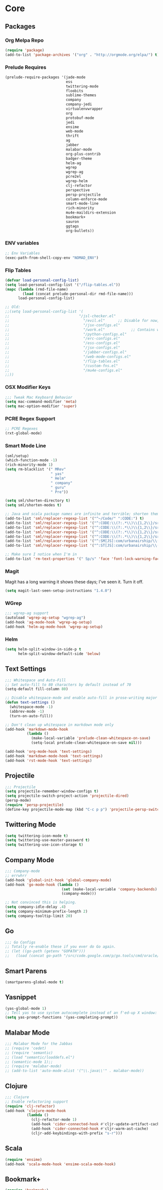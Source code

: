 * Core
** Packages
*** Org Melpa Repo
#+BEGIN_SRC emacs-lisp
(require 'package)
(add-to-list 'package-archives '("org" . "http://orgmode.org/elpa/") t)
#+END_SRC
*** Prelude Requires
#+BEGIN_SRC emacs-lisp
(prelude-require-packages '(jade-mode
                            ess
                            twittering-mode
                            floobits
                            sublime-themes
                            company
                            company-jedi
                            virtualenvwrapper
                            org
                            protobuf-mode
                            jedi
                            ensime
                            web-mode
                            thrift
                            ag
                            jabber
                            malabar-mode
                            org-plus-contrib
                            badger-theme
                            helm-ag
                            wgrep
                            wgrep-ag
                            pcre2el
                            wgrep-helm
                            clj-refactor
                            perspective
                            persp-projectile
                            column-enforce-mode
                            smart-mode-line
                            rich-minority
                            mu4e-maildirs-extension
                            bookmark+
                            sauron
                            ggtags
                            org-bullets))
#+END_SRC
*** ENV variables
#+BEGIN_SRC emacs-lisp
;; Env Variables
(exec-path-from-shell-copy-env "NOMAD_ENV")
#+END_SRC
*** Flip Tables
#+BEGIN_SRC emacs-lisp
(defvar load-personal-config-list)
(setq load-personal-config-list '("/flip-tables.el"))
(mapc (lambda (rmd-file-name)
        (load (concat prelude-personal-dir rmd-file-name)))
      load-personal-config-list)

;; Old:
;;(setq load-personal-config-list '(
;;                                "/jsl-checker.el"
;;                                  "/evil.el"      ;; Disable for now, fucks w/ cider
;;                                  "/jsx-configs.el"
;;                                  "/work.el"            ;; Contains work erc configs too.
;;                                  "/python-configs.el"
;;                                  "/erc-configs.el"
;;                                  "/ess-configs.el"
;;                                  "/jsx-configs.el"
;;                                  "/jabber-configs.el"
;;                                  "/web-mode-configs.el"
;;                                  "/flip-tables.el"
;;                                  "/custom-fns.el"
;;                                  "/mu4e-configs.el"
;;))
#+END_SRC
*** OSX Modifier Keys
#+BEGIN_SRC emacs-lisp
;;; Tweak Mac Keyboard Behavior
(setq mac-command-modifier 'meta)
(setq mac-option-modifier 'super)
#+END_SRC
*** PCRE Regex Support
#+BEGIN_SRC emacs-lisp
;; PCRE Regexes
(rxt-global-mode)
#+END_SRC
*** Smart Mode Line
#+BEGIN_SRC emacs-lisp
(sml/setup)
(which-function-mode -1)
(rich-minority-mode 1)
(setq rm-blacklist '(" MRev"
                     " yas"
                     " Helm"
                     " company"
                     " guru"
                     " Pre"))

(setq sml/shorten-directory t)
(setq sml/shorten-modes t)

;; Java and scala package names are infinite and terrible; shorten them.
(add-to-list 'sml/replacer-regexp-list '("^~/Code/" ":CODE:") t)
(add-to-list 'sml/replacer-regexp-list '("^:CODE:\\(?:.*\\)\\{1,2\\}/src/main/java/" ":SMJ:") t)
(add-to-list 'sml/replacer-regexp-list '("^:CODE:\\(?:.*\\)\\{1,2\\}/src/test/java/" ":STJ:") t)
(add-to-list 'sml/replacer-regexp-list '("^:CODE:\\(?:.*\\)\\{1,2\\}/src/main/scala/" ":SMS:") t)
(add-to-list 'sml/replacer-regexp-list '("^:CODE:\\(?:.*\\)\\{1,2\\}/src/test/scala/" ":STS:") t)
(add-to-list 'sml/replacer-regexp-list '("^:SM[JS]:com/urbanairship/\\(.*\\)/" ":M:\\1:") t)
(add-to-list 'sml/replacer-regexp-list '("^:ST[JS]:com/urbanairship/\\(.*\\)/" ":T:\\1:") t)

;; Make sure I notice when I'm in
(add-to-list 'rm-text-properties '(" Sp/s" 'face 'font-lock-warning-face))
#+END_SRC

*** Magit
Magit has a long warning it shows these days; I've seen it. Turn it off.
#+BEGIN_SRC emacs-lisp
(setq magit-last-seen-setup-instructions "1.4.0")
#+END_SRC

*** WGrep
#+BEGIN_SRC emacs-lisp
;;; wgrep-ag support
(autoload 'wgrep-ag-setup "wgrep-ag")
(add-hook 'ag-mode-hook 'wgrep-ag-setup)
(add-hook 'helm-ag-mode-hook 'wgrep-ag-setup)
#+END_SRC

*** Helm
#+BEGIN_SRC emacs-lisp
(setq helm-split-window-in-side-p t
      helm-split-window-default-side 'below)
#+END_SRC

** Text Settings
#+BEGIN_SRC emacs-lisp
;;; Whitespace and Auto-Fill
;; Set auto-fill to 80 characters by default instead of 70
(setq-default fill-column 80)

;; Disable whitespace-mode and enable auto-fill in prose-writing major modes
(defun text-settings ()
  (whitespace-mode -1)
  (abbrev-mode -1)
  (turn-on-auto-fill))

;; Don't clean up whitespace in markdown mode only
(add-hook 'markdown-mode-hook
          (lambda ()
            (make-local-variable 'prelude-clean-whitespace-on-save)
            (setq-local prelude-clean-whitespace-on-save nil)))

(add-hook 'org-mode-hook 'text-settings)
(add-hook 'markdown-mode-hook 'text-settings)
(add-hook 'rst-mode-hook 'text-settings)
#+END_SRC

** Projectile
#+BEGIN_SRC emacs-lisp
;;; Projectile
(setq projectile-remember-window-configs t)
(setq projectile-switch-project-action 'projectile-dired)
(persp-mode)
(require 'persp-projectile)
(define-key projectile-mode-map (kbd "C-c p p") 'projectile-persp-switch-project)
#+END_SRC

** Twittering Mode
#+BEGIN_SRC emacs-lisp
(setq twittering-icon-mode t)
(setq twittering-use-master-password t)
(setq twittering-use-icon-storage t)
#+END_SRC

** Company Mode

#+BEGIN_SRC emacs-lisp
;;; Company-mode
;; errwhrr
(add-hook 'global-init-hook 'global-company-mode)
(add-hook 'go-mode-hook (lambda ()
                          (set (make-local-variable 'company-backends) '(company-go))
                          (company-mode)))

;; Not convinced this is helping.
(setq company-idle-delay .4)
(setq company-minimum-prefix-length 2)
(setq company-tooltip-limit 20)
#+END_SRC

** Go
#+BEGIN_SRC emacs-lisp
;;; Go Configs
;; Totally re-enable these if you ever do Go again.
;; (let ((go-path (getenv "GOPATH")))
;;   (load (concat go-path "/src/code.google.com/p/go.tools/cmd/oracle/oracle.el")))
#+END_SRC

** Smart Parens

#+BEGIN_SRC emacs-lisp
(smartparens-global-mode t)
#+END_SRC

** Yasnippet
#+BEGIN_SRC emacs-lisp
(yas-global-mode 1)
;; Tell yas to use system autocomplete instead of an f'ed-up X window:
(setq yas-prompt-functions '(yas-completing-prompt))
#+END_SRC

** Malabar Mode
#+BEGIN_SRC emacs-lisp
;;; Malabar Mode for the Jabbas
;; (require 'cedet)
;; (require 'semantic)
;; (load "semantic/loaddefs.el")
;; (semantic-mode 1);;
;; (require 'malabar-mode)
;; (add-to-list 'auto-mode-alist '("\\.java\\'" . malabar-mode))
#+END_SRC

** Clojure
#+BEGIN_SRC emacs-lisp
;;; Clojure
;; Enable refactoring support
(require 'clj-refactor)
(add-hook 'clojure-mode-hook
          (lambda ()
            (clj-refactor-mode 1)
            (add-hook 'cider-connected-hook #'cljr-update-artifact-cache)
            (add-hook 'cider-connected-hook #'cljr-warm-ast-cache)
            (cljr-add-keybindings-with-prefix "s-r")))

#+END_SRC

** Scala
#+BEGIN_SRC emacs-lisp
(require 'ensime)
(add-hook 'scala-mode-hook 'ensime-scala-mode-hook)
#+END_SRC

** Bookmark+
#+BEGIN_SRC emacs-lisp
(require 'bookmark+)
#+END_SRC

** Sauron
#+BEGIN_SRC emacs-lisp
(require 'sauron)
;; 1: On OSX, there's no dbus, so don't try to load it.
;; 2: On Ubuntu, there _is_ dbus, so use it to get mu new mail updates from cron
(if (eq system-type 'darwin)
    (setq sauron-modules '(sauron-jabber sauron-erc sauron-org sauron-twittering sauron-notifications))
  (setq sauron-dbus-cookie 1))

(setq sauron-separate-frame nil
      sauron-nick-insensitivity 300)

(add-hook 'sauron-event-block-functions
          (lambda (origin prio msg &optional props)
            (and
             (eq 'twittering origin)
             (string-match "^[[:digit:]]* new tweets" msg))))
#+END_SRC

** Timezones

#+BEGIN_SRC emacs-lisp
(setq display-time-world-list
      '(("America/Los_Angeles" "Pacific")
        ("America/Denver" "Mountain")
        ("America/Mexico_City" "Central")
        ("America/New_York" "Eastern")
        ("Atlantic/Reykjavik" "Iceland")
        ("Europe/Paris" "Paris, France")))
#+END_SRC

** NXML Mode
#+BEGIN_SRC emacs-lisp
(push 'nxml-mode sp-ignore-modes-list)
(add-hook 'nxml-mode-hook
          (lambda ()
            ()
            (define-key prelude-mode-map (kbd "C-c C-i") 'nxml-balanced-close-start-tag-inline)))
#+END_SRC


* Functions

** Rotate Windows
#+BEGIN_SRC emacs-lisp
(defun toggle-window-split ()
  (interactive)
  (if (= (count-windows) 2)
      (let* ((this-win-buffer (window-buffer))
             (next-win-buffer (window-buffer (next-window)))
             (this-win-edges (window-edges (selected-window)))
             (next-win-edges (window-edges (next-window)))
             (this-win-2nd (not (and (<= (car this-win-edges)
                                         (car next-win-edges))
                                     (<= (cadr this-win-edges)
                                         (cadr next-win-edges)))))
             (splitter
              (if (= (car this-win-edges)
                     (car (window-edges (next-window))))
                  'split-window-horizontally
                'split-window-vertically)))
        (delete-other-windows)
        (let ((first-win (selected-window)))
          (funcall splitter)
          (if this-win-2nd (other-window 1))
          (set-window-buffer (selected-window) this-win-buffer)
          (set-window-buffer (next-window) next-win-buffer)
          (select-window first-win)
          (if this-win-2nd (other-window 1))))))

(global-set-key (kbd "C-x |") 'toggle-window-split)
#+END_SRC

** Insert ISO Date
#+BEGIN_SRC emacs-lisp
(defun insert-iso-date ()
  (interactive)
  (insert (format-time-string "%Y-%m-%d" (current-time))))

(global-set-key (kbd "C-x j") 'insert-iso-date)
#+END_SRC

** comment-dwim
#+BEGIN_SRC emacs-lisp
(defun comment-dwim-line (&optional arg)
  "Replacement for the `comment-dwim' command.

If no region is selected and current line is not blank
        and we are not at the end of the line, then comment
        current line.  Replaces default behaviour of
        `comment-dwim', when it inserts comment at the end of the
        line.  With an argument, passes ARG to `comment-dwim'"
  (interactive "*P")
  (comment-normalize-vars)
  (if (and (not (region-active-p)) (not (looking-at "[ \t]*$")))
      (comment-or-uncomment-region (line-beginning-position) (line-end-position))
    (comment-dwim arg)))

(global-set-key (kbd "M-;") `comment-dwim-line)
#+END_SRC

** Marked.app
Assumes you're on a Mac, and have Marked.app installed.
#+BEGIN_SRC emacs-lisp
(defun markdown-preview-file ()
  "Run Marked on the current file and revert the buffer."
  (interactive)
  (shell-command
   (format "open -a /Applications/Marked.app %s"
           (shell-quote-argument (buffer-file-name)))))
(global-set-key (kbd "C-c m") 'markdown-preview-file)
#+END_SRC

* ERC
#+BEGIN_SRC emacs-lisp
;;; Code:
;; Setup ERC
(setq erc-autojoin-channels-alist '(("freenode.net"
                                     "#emacs" "#clojure"))
      erc-nick "gastove")

#+END_SRC

* ESS
#+BEGIN_SRC emacs-lisp
(require 'ess-site)

(add-to-list 'ess-style-alist
             '(my-RRR (ess-indent-level . 2)
                      (ess-first-continued-statement-offset . 2)
                      ;; (ess-first-continued-statement-offset . 0)
                      (ess-continued-statement-offset . 0)
                      ;; (ess-continued-statement-offset . 4)
                      (ess-brace-offset . 0)
                      (ess-arg-function-offset . 4)
                      (ess-arg-function-offset-new-line . '(4))
                      (ess-expression-offset . 4)
                      (ess-else-offset . 0)
                      (ess-close-brace-offset . 0)))

(setq ess-default-style 'my-RRR)
#+END_SRC

* Org
#+BEGIN_SRC emacs-lisp
;; Make sure auto-fill-mode is on. Pretty much always need it.
;;(require 'org)
(require 'org-bullets)
(add-hook 'org-mode-hook
          (lambda ()
            (turn-on-auto-fill)
            (org-bullets-mode 1)))

;; TODO Keyword states:
;; > In-Progress states: TODO, DOING, BLOCKED
;; > Finished states:    DONE, IMPOSSIBLE, CANCELLED
(setq org-todo-keywords
      '((sequence "TODO(t)" "DOING(o)" "|" "DONE(d)")
        (sequence "BLOCKED(b)" "|" "UNBLOCKED (u)" "CANCELLED(c)" "IMPOSSIBLE(i)")))

(setq org-todo-keyword-faces
      '(("TODO" . org-todo)
        ("DOING" . org-todo)
        ("BLOCKED" . org-warning)
        ("CANCELLED" . org-done)
        ("IMPOSSIBLE" . org-done)
        ("DONE" . org-done)))

;; Support for Babel Mode code blocks
;; NOTE: requires the addition of the org elpa repo!
(org-babel-do-load-languages
 'org-babel-load-languages
 '((python . t)
   (emacs-lisp . t)
   (java . t)
   (sh . t)
   (R . t)
   (scala . t)
   (sql . t)))

;; Smartparens pairs!
(sp-local-pair 'org-mode "~" "~" :wrap "C-~")
(sp-local-pair 'org-mode "/" "/")
(sp-local-pair 'org-mode "*" "*" :wrap "C-*")

;; Config org export backends
(setq org-export-backends
      `(beamer
        ascii
        md
        deck
        html))

;; Export defaults: no table of contents, no numbered headers, don't convert ^
;; or _ to superscripts
(setq org-export-with-section-numbers nil
      org-export-with-sub-superscripts nil
      org-export-with-toc nil)

;; Refiling defaults
(setq org-refile-targets '((org-agenda-files :maxlevel . 3))
      org-refile-allow-creating-parent-nodes 'confirm)

;; For reasons I can't grok at all, Prelude seems to disable some org keyboard
;; shortcuts. Let's fix that.
(defun org-bindings ()
  (define-key prelude-mode-map (kbd "C-c /") 'org-sparse-tree)
  (define-key prelude-mode-map [(control shift return)] 'org-insert-todo-heading-respect-content))

(add-hook 'org-mode-hook 'org-bindings)

;; Hide org emphasis marks
(setq org-hide-emphasis-markers t)

;; Start indented
(setq org-startup-indented t)

;; Stop folding. Just... stop.
(setq org-startup-folded nil)

;; Fontify inside code blocks
(setq org-src-fontify-natively t)

;; org-mime for composing emails
(require 'org-mime)

#+END_SRC
* Jabber
#+BEGIN_SRC emacs-lisp
;; Gchat!
(setq jabber-account-list
      '(("gastove@gmail.com"
         (:network-server . "talk.google.com")
         (:connection-type . ssl)
         (:port . 5223))))

(setq jabber-history-enabled t
      jabber-vcard-avatars-retrieve nil
      jabber-chat-buffer-show-avatar nil
      jabber-roster-show-bindings nil
      jabber-show-offline-contacts nil
      jabber-auto-reconnect t
      jabber-roster-show-title nil
      jabber-alert-presence-message-function 'jabber-presence-only-chat-open-message
      jabber-use-global-history t
      jabber-global-history-filename (locate-user-emacs-file "var/jabber.log"))

(add-hook 'jabber-chat-mode-hook
          (lambda ()
            (turn-on-flyspell)
            (if word-wrap nil (toggle-word-wrap))
            (if truncate-lines (toggle-truncate-lines))))
#+END_SRC
* JSX
#+BEGIN_SRC emacs-lisp
;; Syntax Highlighting
(add-to-list 'auto-mode-alist '("\\.jsx$" . web-mode))
(defadvice web-mode-highlight-part (around tweak-jsx activate)
  (if (equal web-mode-content-type "jsx")
      (let ((web-mode-enable-part-face nil))
        ad-do-it)
    ad-do-it))

;; Linting
(eval-after-load "flycheck"
  '(progn
     (flycheck-define-checker jsxhint-checker
      "A JSX syntax and style checker based on JSXHint."

      :command ("jsxhint" source)
      :error-patterns
      ((error line-start (1+ nonl) ": line " line ", col " column ", " (message) line-end))
      :modes (web-mode))))
(add-hook 'web-mode-hook
          (lambda ()
            (when (equal web-mode-content-type "jsx")
              ;; enable flycheck
              (flycheck-select-checker 'jsxhint-checker)
              (flycheck-mode))))
#+END_SRC
* mu4e
#+BEGIN_SRC emacs-lisp
;;; mu4e-configs.el --- My mu4e configs
;;
;;; Commentary:
;; Borrowed, gratefully, from http://kirang.in/2014/11/13/emacs-as-email-client-with-offlineimap-and-mu4e-on-osx/
;;; Code:

;; If I want multiple accounts, need to manage these:
;; (setq mu4e-sent-folder "/Account1/Saved Items" ;; check
;;      mu4e-drafts-folder "/Account1/Drafts"     ;; check
;;      user-mail-address "my.address@account1.tld" ;; check
;;      smtpmail-default-smtp-server "smtp.account1.tld" ;; check
;;      smtpmail-local-domain "account1.tld"
;;      smtpmail-smtp-server "smtp.account1.tld" ;; check
;;      smtpmail-stream-type starttls
;;      smtpmail-smtp-service 25)

;; Re-enable C-x m for email (nerfs eshell, which I never use)
(global-set-key (kbd "C-x m") 'compose-mail)

(add-to-list 'load-path "/usr/local/share/emacs/site-lisp/mu4e")
(require 'mu4e)
(setq mu4e-maildir "~/.Mail")
(setq mu4e-drafts-folder "/gastove@gmail.com/[Gmail].Drafts")
(setq mu4e-sent-folder   "/gastove@gmail.com/[Gmail].Sent Mail")
;; don't save message to Sent Messages, Gmail/IMAP takes care of this
(setq mu4e-sent-messages-behavior 'delete)
;; allow for updating mail using 'U' in the main view:
(setq mu4e-get-mail-command "offlineimap")

;; Make mu4e the default user agent
(setq mail-user-agent 'mu4e-user-agent)

;; mu4e mail dirs
(require 'mu4e-maildirs-extension)
(mu4e-maildirs-extension)

;; shortcuts
(setq mu4e-maildir-shortcuts
      '(("/gastove@gmail.com/INBOX"               . ?i)
        ("/gastove@gmail.com/[Gmail].Important"   . ?I)
        ("/gastove@gmail.com/[Gmail].Sent Mail"   . ?s)))

;; something about ourselves
(setq
 user-mail-address "gastove@gmail.com"
 user-full-name  "Ross Donaldson"
 mu4e-compose-signature
 (concat
  "Cheers,\n"
  "Ross\n"))

;; ISO date format
(setq mu4e-headers-date-format "%Y-%m-%d")

;; show images
(setq mu4e-show-images t)

;; use imagemagick, if available
(when (fboundp 'imagemagick-register-types)
  (imagemagick-register-types))

;; convert html emails properly
;; Possible options:
;;   - html2text -utf8 -width 72
;;   - textutil -stdin -format html -convert txt -stdout
;;   - html2markdown | grep -v '&nbsp_place_holder;' (Requires html2text pypi)
;;   - w3m -dump -cols 80 -T text/html
;;   - view in browser (provided below)
;; (setq mu4e-html2text-command "textutil -stdin -format html -convert txt -stdout")
                                        ;(setq mu4e-html2text-command "pandoc -f html -t plain")
(require 'mu4e-contrib)
(setq mu4e-html2text-command 'mu4e-shr2text)
;; spell check
;; (add-hook 'mu4e-compose-mode-hook
;;           (defun my-do-compose-stuff ()
;;             "My settings for message composition."
;;             ;;(set-fill-column 80)
;;             ;; (flyspell-mode)
;;             ))

;; add option to view html message in a browser
;; `aV` in view to activate
(add-to-list 'mu4e-view-actions
             '("ViewInBrowser" . mu4e-action-view-in-browser) t)

;; fetch mail every 10 mins
(setq mu4e-update-interval 600)


;; configuration for sending mail
(setq message-send-mail-function 'smtpmail-send-it
      smtpmail-stream-type 'starttls
      smtpmail-default-smtp-server "smtp.gmail.com"
      smtpmail-smtp-server "smtp.gmail.com"
      smtpmail-smtp-service 587
      smtpmail-smtp-user "gastove")

;; Tweak bookmarked querries
(add-to-list 'mu4e-bookmarks `(,(string-join
                                 '("flag:unread"
                                   "AND date:today..now"
                                   "NOT maildir:/ross@urbanairship.com/Githubs"
                                   "NOT maildir:'/ross@urbanairship.com/Sales Deals'"
                                   "AND m:/ross@urbanairship.com/INBOX")
                                 " ")
                               "Today's work unreads" ?i))
(add-to-list 'mu4e-bookmarks `(,(string-join
                                 '("flag:unread"
                                   "AND m:/gastove@gmail.com/INBOX"
                                   "AND date:today..now")
                                 " ") "Today's Personal Unreads" ?h))
(add-to-list 'mu4e-bookmarks `(,(string-join
                                 '("flag:unread"
                                   "AND m:/gastove@gmail.com/INBOX"
                                   "AND date:today..now"
                                   "OR flag:unread"
                                   "AND m:/ross@urbanairship.com/INBOX"
                                   "AND date:today..now")
                                 " ") "Today's Unreads" ?u))

;; Switch accounts

(defvar my-mu4e-account-alist
  '(("gastove@gmail.com"
     (mu4e-drafts-folder "/gastove@gmail.com/[Gmail].Drafts")
     (mu4e-sent-folder   "/gastove@gmail.com/[Gmail].Sent Mail")
     (user-mail-address "gastove@gmail.com")
     (smtpmail-smtp-user "gastove"))
    ("ross@urbanairship.com"
     (mu4e-drafts-folder "/ross@urbanairship.com/[Gmail].Drafts")
     (mu4e-sent-folder   "/ross@urbanairship.com/[Gmail].Sent Mail")
     (user-mail-address "ross@urbanairship.com")
     (smtpmail-smtp-user "ross.donaldson@urbanairship.com"))))

(defun my-mu4e-set-account ()
  "Set the account for composing a message."
  (let* ((account
          (if mu4e-compose-parent-message
              (let ((maildir (mu4e-message-field mu4e-compose-parent-message :maildir)))
                (string-match "/\\(.*?\\)/" maildir)
                (match-string 1 maildir))
            (completing-read (format "Compose with account: (%s) "
                                     (mapconcat #'(lambda (var) (car var))
                                                my-mu4e-account-alist "/"))
                             (mapcar #'(lambda (var) (car var)) my-mu4e-account-alist)
                             nil t nil nil (caar my-mu4e-account-alist))))
         (account-vars (cdr (assoc account my-mu4e-account-alist))))
    (if account-vars
        (mapc #'(lambda (var)
                  (set (car var) (cadr var)))
              account-vars)
      (error "No email account found"))))

(add-hook 'mu4e-compose-pre-hook 'my-mu4e-set-account)
#+END_SRC
* Python
#+BEGIN_SRC emacs-lisp
;; Use IPython as my python interpreter
(setq
 python-shell-interpreter "ipython"
 python-shell-interpreter-args ""
 python-shell-prompt-regexp "In \\[[0-9]+\\]: "
 python-shell-prompt-output-regexp "Out\\[[0-9]+\\]: "
 python-shell-completion-setup-code
 "from IPython.core.completerlib import module_completion"
 python-shell-completion-module-string-code
 "';'.join(module_completion('''%s'''))\n"
 python-shell-completion-string-code
 "';'.join(get_ipython().Completer.all_completions('''%s'''))\n")

;; Enable virtualenvwrapper.el
(venv-initialize-interactive-shells)
(setq venv-location "~/.python_virtualenvs/")

;; Not sure I dig Jedi at the moment. Can't figure out how to get it
;; to place nice with my themes, so it's a bit eye-scalding. Will
;; re-enable later if I figure out the visuals.
;; Jedi-Mode
(require 'jedi)
(add-hook 'python-mode-hook 'jedi:setup)
(add-hook 'python-mode-hook
          (lambda ()
            (whitespace-mode -1)
            (column-enforce-mode)
            (if (bound-and-true-p anaconda-mode)
                (anaconda-mode))
            (setq jedi:complete-on-dot t)
            (add-to-list 'company-backends 'company-jedi)))

;; Virtualenvs
(add-hook 'python-mode-hook
          (lambda ()
            (hack-local-variables)
            (when (boundp 'project-venv-name)
              (venv-workon project-venv-name))))

(add-hook 'venv-postactivate-hook
          (lambda ()
            (let ((env-bin-path (concat (getenv "VIRTUAL_ENV") "bin/postactivate.el")))
              (when (file-exists-p env-bin-path)
                (load env-bin-path)))))

(setq-default mode-line-format (cons '(:exec venv-current-name) mode-line-format))
#+END_SRC
* web-mode
#+BEGIN_SRC emacs-lisp
(eval-after-load "web-mode"
  '(progn

    (add-to-list 'auto-mode-alist '("\\.phtml\\'" . web-mode))
    (add-to-list 'auto-mode-alist '("\\.tpl\\.php\\'" . web-mode))
    (add-to-list 'auto-mode-alist '("\\.[gj]sp\\'" . web-mode))
    (add-to-list 'auto-mode-alist '("\\.as[cp]x\\'" . web-mode))
    (add-to-list 'auto-mode-alist '("\\.erb\\'" . web-mode))
    (add-to-list 'auto-mode-alist '("\\.mustache\\'" . web-mode))
    (add-to-list 'auto-mode-alist '("\\.djhtml\\'" . web-mode))

    (defun my-web-mode-hook ()
      (setq web-mode-enable-auto-pairing nil)
      (setq web-mode-code-indent-offset 4))

    (add-hook 'web-mode-hook  'my-web-mode-hook)

    (defun sp-web-mode-is-code-context (id action context)
      (when (and (eq action 'insert)
                 (not (or (get-text-property (point) 'part-side)
                          (get-text-property (point) 'block-side))))

        t))

    (sp-local-pair 'web-mode "<" nil :when '(sp-web-mode-is-code-context))))
#+END_SRC
* work
#+BEGIN_SRC emacs-lisp
;;; work.el -- All my work configs in one place.

;;; Code:
;; Work IRC
(defun start-irc-work ()
  "Connect to the UA IRC Server"
  (interactive)
  (add-to-list 'erc-autojoin-channels-alist '("dev.urbanairship.com" "#ops"))
  ;; (load "~/.ercpass")
  (erc-tls :server "dev.urbanairship.com"
           :port 6697
           :nick erc-nick
))

;;; Work SQL Functions
;; Generate a list of DBs I connect to commonly
(when (file-exists-p (expand-file-name "~/.emacs-dbs"))
  (load "~/.emacs-dbs")
  (setq sql-connection-alist
        '((yavin
           (sql-product 'postgres)
           (sql-server yavin-server)
           (sql-user yavin-user)
           (sql-password yavin-password)
           (sql-database "yavin")))))

(defun sql-connect-preset (name)
  "Connect to a predefined SQL connection listed in `sql-connection-alist'"
  (eval `(let ,(cdr (assoc name sql-connection-alist))
           (flet ((sql-get-login (&rest what)))
             (sql-product-interactive sql-product)))))

;; Function to load a DB based on its short name
(defun sql-connect-preset-by-name (name)
  "Connect to a DB by entering it's short name"
  (interactive "sDB Name: ")
  (sql-connect-preset 'name))

(defun sql-yavin ()
  (interactive)
  (sql-connect-preset 'yavin))

(global-set-key (kbd "M-s q") 'sql-connect-preset-by-name) ; Connect to a db preset by nameq
#+END_SRC
